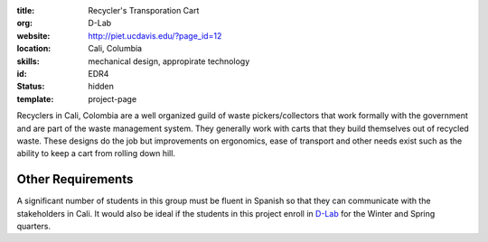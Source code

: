 :title: Recycler's Transporation Cart
:org: D-Lab
:website: http://piet.ucdavis.edu/?page_id=12
:location: Cali, Columbia
:skills: mechanical design, appropirate technology
:id: EDR4
:status: hidden
:template: project-page

Recyclers in Cali, Colombia are a well organized guild of waste
pickers/collectors that work formally with the government and are part of the
waste management system. They generally work with carts that they build
themselves out of recycled waste. These designs do the job but improvements on
ergonomics, ease of transport and other needs exist such as the ability to keep
a cart from rolling down hill.

.. image:: {filename}/images/recyclers-transportation-cart.png
   :width: 500px

Other Requirements
==================

A significant number of students in this group must be fluent in Spanish so
that they can communicate with the stakeholders in Cali. It would also be ideal
if the students in this project enroll in D-Lab_ for the Winter and Spring
quarters.

.. _D-Lab: http://piet.ucdavis.edu/?page_id=12
